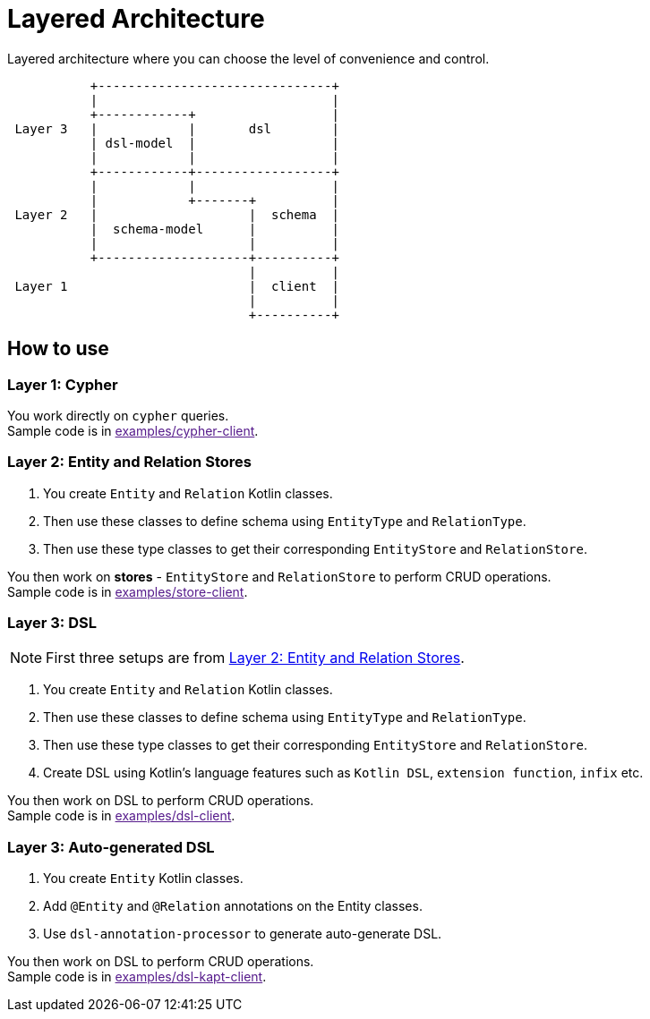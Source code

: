 = Layered Architecture

Layered architecture where you can choose the level of convenience and control.


[ditaa]
----

           +-------------------------------+
           |                               |
           +------------+                  |
 Layer 3   |            |       dsl        |
           | dsl-model  |                  |
           |            |                  |
           +------------+------------------+
           |            |                  |
           |            +-------+          |
 Layer 2   |                    |  schema  |
           |  schema-model      |          |
           |                    |          |
           +--------------------+----------+
                                |          |
 Layer 1                        |  client  |
                                |          |
                                +----------+

----

== How to use


=== Layer 1: Cypher

You work directly on `cypher` queries. +
Sample code is in link:[examples/cypher-client].

=== Layer 2: Entity and Relation Stores

1. You create `Entity` and `Relation` Kotlin classes.
2. Then use these classes to define schema using `EntityType` and `RelationType`.
3. Then use these type classes to get their corresponding `EntityStore` and `RelationStore`.

You then work on *stores* - `EntityStore` and `RelationStore` to perform CRUD operations. +
Sample code is in link:[examples/store-client].

=== Layer 3: DSL

NOTE: First three setups are from <<Layer 2: Entity and Relation Stores>>.

1. You create `Entity` and `Relation` Kotlin classes.
2. Then use these classes to define schema using `EntityType` and `RelationType`.
3. Then use these type classes to get their corresponding `EntityStore` and `RelationStore`.
4. Create DSL using Kotlin's language features such as `Kotlin DSL`, `extension function`, `infix` etc.

You then work on DSL to perform CRUD operations. +
Sample code is in link:[examples/dsl-client].

=== Layer 3: Auto-generated DSL

1. You create `Entity` Kotlin classes.
2. Add `@Entity` and `@Relation` annotations on the Entity classes.
3. Use `dsl-annotation-processor` to generate auto-generate DSL.

You then work on DSL to perform CRUD operations. +
Sample code is in link:[examples/dsl-kapt-client].
